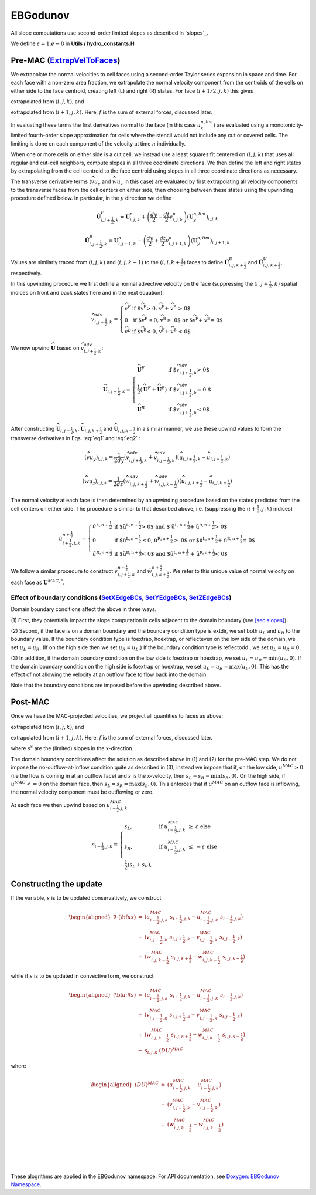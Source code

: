 EBGodunov
=========

All slope computations use second-order limited slopes as described in
`slopes`_.

.. _ `slopes`: https://amrex-codes.github.io/amrex/hydro_html/Slopes.html

We define :math:`\varepsilon = 1.e-8` in **Utils / hydro_constants.H**

Pre-MAC (`ExtrapVelToFaces`_)
----------------------------

.. _`ExtrapVelToFaces`: https://amrex-codes.github.io/amrex-hydro/Doxygen/html/namespaceEBGodunov.html#abea06da38cd7e2c6a6ed94d761c4e996

We extrapolate the normal velocities to cell faces using a second-order Taylor series expansion
in space and time. For each face with a non-zero area fraction, we extrapolate the normal velocity
component from the centroids of the cells on either side to the face centroid, creating left (L)
and right (R) states. For face :math:`(i+1/2,j,k)` this gives

.. math::
   :label: eq1

   \tilde{u}_{i+\frac{1}{2},j,k}^{L,{n+\frac{1}{2}}} & \approx u_{i,j,k}^n + \frac{dx}{2} u_x + \frac{dt}{2} u_t \\
    & = u_{i,j,k}^n + \left( \frac{dx}{2} - u^n_{i,j,k} \frac{dt}{2} \right) (u_x^{n,lim})_{i,j,k} \\
    & + \frac{dt}{2} (-(\widehat{v u_y})_{i,j,k} - (\widehat{w u_z})_{i,j,k} + f_{x,i,j,k}^n)

extrapolated from :math:`(i,j,k)`, and

.. math::
   :label: eq2

    \tilde{u}_{i+\frac{1}{2},j,k}^{R,{n+\frac{1}{2}}} & \approx u_{i+1,j,k}^n - \frac{dx}{2} u_x + \frac{dt}{2} u_t \\
    & = u_{i+1,j,k}^n - \left( \frac{dx}{2} + u^n_{i+1,j,k} \frac{dt}{2} \right)(u^{n,lim}_x)_{i+1,j,k} \\
    & + \frac{dt}{2} (-(\widehat{v u_y})_{i+1,j,k} - (\widehat{w u_z})_{i+1,j,k} + f_{x,i+1,j,k}^n)

extrapolated from :math:`(i+1,j,k).` Here, :math:`f` is the sum of external forces, discussed later.

In evaluating these terms the first derivatives normal to the face (in this
case :math:`u_x^{n,lim}`) are evaluated using a monotonicity-limited fourth-order
slope approximation for cells where the stencil would not include any cut or covered cells.
The limiting is done on each component of the velocity at time :math:`n` individually. 

When one or more cells on either side is a cut cell, we instead use a least squares fit centered on :math:`(i,j,k)` that uses
all regular and cut-cell neighbors, compute slopes in all three coordinate directions. 
We then define the left and right states by extrapolating from the cell centroid to the 
face centroid using slopes in all three coordinate directions as necessary.

The transverse derivative terms (:math:`\widehat{v u_y}` and
:math:`\widehat{w u_z}` in this case)
are evaluated by first extrapolating all velocity components
to the transverse faces from the cell centers on either side,
then choosing between these states using the upwinding procedure
defined below.  In particular, in the :math:`y` direction we define

.. math::
    \hat{\boldsymbol{U}}^F_{i,j+\frac{1}{2},k} =  \boldsymbol{U}_{i,j,k}^n +
    \left( \frac{dy}{2} - \frac{dt}{2} v_{i,j,k}^n \right)
    (\boldsymbol{U}^{n,lim}_y)_{i,j,k}  \;\;\;

.. math::
    \hat{\boldsymbol{U}}^B_{i,j+\frac{1}{2},k} =  \boldsymbol{U}_{i,j+1,k}^n -
    \left( \frac{dy}{2} + \frac{dt}{2} v_{i,j+1,k}^n \right)
    (\boldsymbol{U}^{n,lim}_y)_{i,j+1,k} \;\;\;

Values are similarly traced from :math:`(i,j,k)` and :math:`(i,j,k+1)`
to the :math:`(i,j,k+\frac{1}{2})` faces to define
:math:`\hat{\boldsymbol{U}}^D_{i,j,k+\frac{1}{2}}` and
:math:`\hat{\boldsymbol{U}}^{U}_{i,j,k+\frac{1}{2}}`, respectively.

In this upwinding procedure we first define a normal advective
velocity on the face
(suppressing the :math:`({i,j+\frac{1}{2},k})` spatial indices on front and back
states here and in the next equation):

.. math::
    \widehat{v}^{adv}_{{i,j+\frac{1}{2},k}} = \left\{\begin{array}{lll}
     \widehat{v}^F & \mbox{if $\widehat{v}^F > 0, \;\; \widehat{v}^F + \widehat{v}^B
     > 0$} \\
     0   & \mbox{if $\widehat{v}^F \leq 0, \widehat{v}^B \geq  0$ or
    $\widehat{v}^F + \widehat{v}^B = 0$ } \\
     \widehat{v}^B & \mbox{if $\widehat{v}^B < 0, \;\; \widehat{v}^F + \widehat{v}^B
     < 0$ .} \end{array} \right.


We now upwind :math:`\widehat{\boldsymbol{U}}` based on :math:`\widehat{v}_{{i,j+\frac{1}{2},k}}^{adv}`:

.. math::
    \widehat{\boldsymbol{U}}_{{i,j+\frac{1}{2},k}} = \left\{\begin{array}{lll}
     \widehat{\boldsymbol{U}}^F & \mbox{if $\widehat{v}_{{i,j+\frac{1}{2},k}}^{adv} > 0$} \\
    \frac{1}{2} (\widehat{\boldsymbol{U}}^F + \widehat{\boldsymbol{U}}^B)  & \mbox{if $\widehat{v}_{{i,j+\frac{1}{2},k}}^{adv} = 0
    $} \\
     \widehat{\boldsymbol{U}}^B &
    \mbox{if $\widehat{v}_{{i,j+\frac{1}{2},k}}^{adv} < 0$} \end{array} \right.

After constructing :math:`\widehat{\boldsymbol{U}}_{{i,j-\frac{1}{2},k}}, \widehat{\boldsymbol{U}}_{i,j,k+\frac{1}{2}}`
and :math:`\widehat{\boldsymbol{U}}_{i,j,k-\frac{1}{2}}` in a similar manner,
we use these upwind values to form the transverse derivatives in
Eqs. :eq:`eq1` and :eq:`eq2` :

.. math::
    (\widehat{v u_y})_{i,j,k} = \frac{1}{2dy} ( \widehat{v}_{{i,j+\frac{1}{2},k}}^{adv} +
   \widehat{v}_{{i,j-\frac{1}{2},k}}^{adv} ) ( \widehat{u}_{{i,j+\frac{1}{2},k}} - \widehat{u}_{{i,j-\frac{1}{2},k}} )

.. math::
    (\widehat{w u_z})_{i,j,k} = \frac{1}{2dz} (\widehat{w}_{i,j,k+\frac{1}{2}}^{adv} +
   \widehat{w}_{i,j,k-\frac{1}{2}}^{adv} ) ( \widehat{u}_{i,j,k+\frac{1}{2}} - \widehat{u}_{i,j,k-\frac{1}{2}} )

The normal velocity at each face is then determined by an upwinding procedure
based on the states predicted from the cell centers on either side.  The
procedure is similar to that described above, i.e.
(suppressing the (:math:`i+\frac{1}{2},j,k`) indices)

.. math::
    \tilde{u}^{n+\frac{1}{2}}_{{i+\frac{1}{2},j,k}} = \left\{\begin{array}{lll}
    \tilde{u}^{L,n+\frac{1}{2}}
    & \mbox{if $\tilde{u}^{L,n+\frac{1}{2}} > 0$ and $ \tilde{u}^{L,n+\frac{1}{2}} +
    \tilde{u}^{R,n+\frac{1}{2}} > 0$} \\
    0 & \mbox{if $\tilde{u}^{L,n+\frac{1}{2}} \leq 0, \tilde{u}^{R,n+\frac{1}{2}} \geq  0$ or
    $\tilde{u}^{L,n+\frac{1}{2}} + \tilde{u}^{R,n+\frac{1}{2}} = 0$ } \\
    \tilde{u}^{R,n+\frac{1}{2}}
    & \mbox{if $\tilde{u}^{R,n+\frac{1}{2}} < 0$ and $\tilde{u}^{L,n+\frac{1}{2}}
    + \tilde{u}^{R,n+\frac{1}{2}} < 0$}
    \end{array} \right.

We follow a similar
procedure to construct :math:`\tilde{v}^{n+\frac{1}{2}}_{i,j+\frac{1}{2},k}`
and :math:`\tilde{w}^{n+\frac{1}{2}}_{i,j,k+\frac{1}{2}}`. We refer to this unique value of
normal velocity on each face as :math:`\boldsymbol{U}^{MAC,*}`.

Effect of boundary conditions (`SetXEdgeBCs`_, `SetYEdgeBCs`_, `SetZEdgeBCs`_)
~~~~~~~~~~~~~~~~~~~~~~~~~~~~~~~~~~~~~~~~~~~~~~~~~~~~~~~~~~~~~~~~~~~~~~~~~~~~~~

.. _`SetXEdgeBCs`: https://amrex-codes.github.io/amrex-hydro/Doxygen/html/namespaceHydroBC.html#ab90f8ce229a7ebbc521dc27d65f2db9a
.. _`SetYEdgeBCs`: https://amrex-codes.github.io/amrex-hydro/Doxygen/html/namespaceHydroBC.html#a6865c2cfd50cc95f9b69ded1e8ac78ab
.. _`SetZEdgeBCs`: https://amrex-codes.github.io/amrex-hydro/Doxygen/html/namespaceHydroBC.html#a19ddc5ac50e9a6b9a98bc17f3815a62e

Domain boundary conditions affect the above in three ways.

(1) First, they potentially impact the slope computation in cells
adjacent to the domain boundary (see `[sec:slopes] <#sec:slopes>`__).

(2) Second, if the face is on a domain boundary and the boundary
condition type is extdir, we set both :math:`u_L` and :math:`u_R` to the
boundary value. If the boundary condition type is foextrap, hoextrap, or 
reflecteven on the low side of the domain, 
we set :math:`u_L = u_R.` (If on the high side then we
set :math:`u_R = u_L.`) If the boundary condition type is reflectodd , we set
:math:`u_L = u_R = 0.`

(3) In addition, if the domain boundary condition on the low side is foextrap
or hoextrap, we set :math:`u_L = u_R = \min (u_R, 0).` If the domain boundary
condition on the high side is foextrap or hoextrap, we set
:math:`u_L = u_R = \max (u_L, 0).` This has the effect of not allowing
the velocity at an outflow face to flow back into the domain.

Note that the boundary conditions are imposed before the upwinding
described above.

Post-MAC
--------

Once we have the MAC-projected velocities, we project all quantities to
faces as above:

.. math::
   :label: eq3

   \tilde{s}_{i+\frac{1}{2},j,k}^{L,{n+\frac{1}{2}}} & \approx s_{i,j,k}^n + \frac{dx}{2} s_x + \frac{dt}{2} s_t \\
    & = s_{i,j,k}^n + \left( \frac{dx}{2} - s^n_{i,j,k} \frac{dt}{2} \right) (s_x^{n,lim})_{i,j,k} \\
    & + \frac{dt}{2} (-(\widehat{v s_y})_{i,j,k} - (\widehat{w s_z})_{i,j,k} + f_{x,i,j,k}^n)

extrapolated from :math:`(i,j,k)`, and

.. math::
   :label: eq4

    \tilde{s}_{i+\frac{1}{2},j,k}^{R,{n+\frac{1}{2}}} & \approx s_{i+1,j,k}^n - \frac{dx}{2} s_x + \frac{dt}{2} s_t \\
    & = s_{i+1,j,k}^n - \left( \frac{dx}{2} + s^n_{i+1,j,k} \frac{dt}{2} \right)(s^{n,lim}_x)_{i+1,j,k} \\
    & + \frac{dt}{2} (-(\widehat{v s_y})_{i+1,j,k} - (\widehat{w s_z})_{i+1,j,k} + f_{x,i+1,j,k}^n)

extrapolated from :math:`(i+1,j,k).` Here, :math:`f` is the sum of external forces, discussed later.

where :math:`s^x` are the (limited) slopes in the x-direction.

The domain boundary conditions affect the solution as described above in
(1) and (2) for the pre-MAC step. We do not impose the
no-outflow-at-inflow condition quite as described in (3); instead we
impose that if, on the low side, :math:`u^{MAC}\ge 0` (i.e the flow is
coming in at an outflow face) and :math:`s` is the x-velocity, then
:math:`s_L = s_R = \min(s_R,0).` On the high side, if
:math:`u^{MAC}<= 0` on the domain face, then
:math:`s_L = s_R = \max(s_L,0).` This enforces that if :math:`u^{MAC}`
on an outflow face is inflowing, the normal velocity component must be
outflowing or zero.

At each face we then upwind based on :math:`u^{MAC}_{i-\frac{1}{2},j,k}`

.. math::

   s_{i-\frac{1}{2},j,k} = 
   \begin{cases}
   s_L, & \mathrm{if} \; u^{MAC}_{i-\frac{1}{2},j,k}\; \ge  \; \varepsilon  \; \mathrm{else} \\
   s_R, & \mathrm{if} \; u^{MAC}_{i-\frac{1}{2},j,k}\; \le  \; -\varepsilon  \; \mathrm{else} \\
   \frac{1}{2}(s_L + s_R), 
   \end{cases}

Constructing the update
-----------------------

If the variable, :math:`s` is to be updated conservatively, we construct

.. math::

   \begin{aligned}
   \nabla \cdot ({\bf u}s) &=& (u^{MAC}_{i+\frac{1}{2},j,k}\; s_{i+\frac{1}{2},j,k} - u^{MAC}_{i-\frac{1}{2},j,k}\; s_{i-\frac{1}{2},j,k}) \\
                        &+& (v^{MAC}_{i,j-\frac{1}{2},k}\; s_{i,j+\frac{1}{2},k} - v^{MAC}_{i,j-\frac{1}{2},k}\; s_{i,j-\frac{1}{2},k} ) \\
                        &+& (w^{MAC}_{i,j,k-\frac{1}{2}}\; s_{i,j,k+\frac{1}{2}} - w^{MAC}_{i,j,k-\frac{1}{2}}\; s_{i,j,k-\frac{1}{2}}) \end{aligned}

while if :math:`s` is to be updated in convective form, we construct

.. math::

   \begin{aligned}
   ({\bf u}\cdot \nabla s) &=& (u^{MAC}_{i+\frac{1}{2},j,k}\; s_{i+\frac{1}{2},j,k} - u^{MAC}_{i-\frac{1}{2},j,k}\; s_{i-\frac{1}{2},j,k}) \\
                       &+& (v^{MAC}_{i,j-\frac{1}{2},k}\; s_{i,j+\frac{1}{2},k} - v^{MAC}_{i,j-\frac{1}{2},k}\; s_{i,j-\frac{1}{2},k} ) \\
                       &+& (w^{MAC}_{i,j,k-\frac{1}{2}}\; s_{i,j,k+\frac{1}{2}} - w^{MAC}_{i,j,k-\frac{1}{2}}\; s_{i,j,k-\frac{1}{2}}) \\
                       &-& s_{i,j,k} \; (DU)^{MAC}\end{aligned}

where

.. math::

   \begin{aligned}
   (DU)^{MAC}  &=& (u^{MAC}_{i+\frac{1}{2},j,k}- u^{MAC}_{i-\frac{1}{2},j,k}) \\
               &+& (v^{MAC}_{i,j-\frac{1}{2},k}- v^{MAC}_{i,j-\frac{1}{2},k}) \\
               &+& (w^{MAC}_{i,j,k-\frac{1}{2}}- w^{MAC}_{i,j,k-\frac{1}{2}}) \\\end{aligned}



|
|
|

These alogrithms are applied in the EBGodunov namespace. For API documentation, see 
`Doxygen: EBGodunov Namespace`_.

.. _`Doxygen: EBGodunov Namespace`: https://amrex-codes.github.io/amrex-hydro/Doxygen/html/namespaceEBGodunov.html
